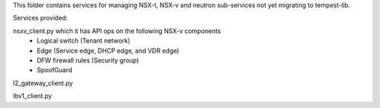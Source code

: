 This folder contains services for managing NSX-t, NSX-v and
neutron sub-services not yet migrating to tempest-lib. 

Services provided:

nsxv_client.py which it has API ops on the following NSX-v components
    - Logical switch (Tenant network)
    - Edge (Service edge, DHCP edge, and VDR edge)
    - DFW firewall rules (Security group)
    - SpoofGuard

l2_gateway_client.py



lbv1_client.py



